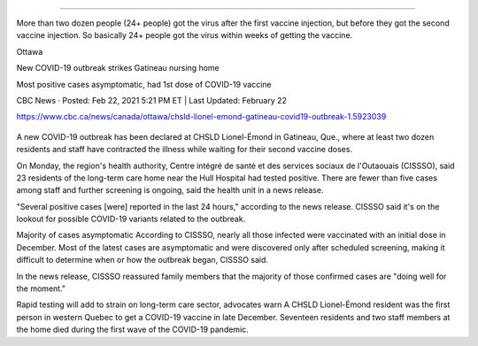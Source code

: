 
=================================================================================

More than two dozen people (24+ people) got the virus after the first vaccine injection, but before they got the second vaccine injection. So basically 24+ people got the virus within weeks of getting the vaccine.

Ottawa

New COVID-19 outbreak strikes Gatineau nursing home

Most positive cases asymptomatic, had 1st dose of COVID-19 vaccine

CBC News · Posted: Feb 22, 2021 5:21 PM ET | Last Updated: February 22

https://www.cbc.ca/news/canada/ottawa/chsld-lionel-emond-gatineau-covid19-outbreak-1.5923039


.. figure:: assets/chsld-lionel-emond-care-home-long-term-gatineau-covid-19.webp
  :scale: 60 %
  :alt:  A new outbreak has been declared at CHSLD Lionel-Émond in Gatineau, Que., near the Hull Hospital. Most of those infected have had their first dose of COVID-19 vaccines, said the region's health unit. (Radio-Canada)

A new COVID-19 outbreak has been declared at CHSLD Lionel-Émond in Gatineau, Que., where at least two dozen residents and staff have contracted the illness while waiting for their second vaccine doses.

On Monday, the region's health authority, Centre intégré de santé et des services sociaux de l'Outaouais (CISSSO), said 23 residents of the long-term care home near the Hull Hospital had tested positive. There are fewer than five cases among staff and further screening is ongoing, said the health unit in a news release.

"Several positive cases [were] reported in the last 24 hours," according to the news release. CISSSO said it's on the lookout for possible COVID-19 variants related to the outbreak.

Majority of cases asymptomatic
According to CISSSO, nearly all those infected were vaccinated with an initial dose in December. Most of the latest cases are asymptomatic and were discovered only after scheduled screening, making it difficult to determine when or how the outbreak began, CISSSO said.

In the news release, CISSSO reassured family members that the majority of those confirmed cases are "doing well for the moment." 

Rapid testing will add to strain on long-term care sector, advocates warn
A CHSLD Lionel-Émond resident was the first person in western Quebec to get a COVID-19 vaccine in late December. Seventeen residents and two staff members at the home died during the first wave of the COVID-19 pandemic.


